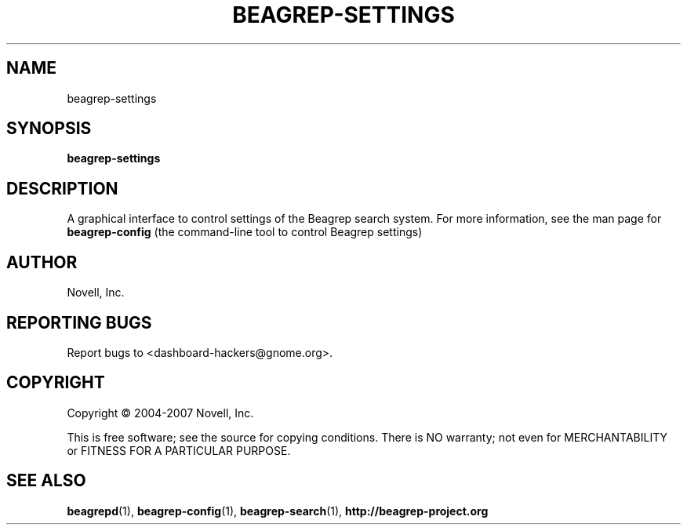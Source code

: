 .\" beagrep-settings(1) manpage
.\"
.\" Copyright (C) 2004-2007 Novell, Inc.
.\"
.TH BEAGREP-SETTINGS "1" "14 Mar 2007"
.SH NAME
beagrep-settings
.SH SYNOPSIS
.B beagrep-settings
.SH DESCRIPTION
.PP
A graphical interface to control settings of the Beagrep search system. For more information, see the man page for 
.B beagrep-config
(the command-line tool to control Beagrep settings)
.SH AUTHOR
Novell, Inc.
.SH "REPORTING BUGS"
Report bugs to <dashboard-hackers@gnome.org>.
.SH COPYRIGHT
Copyright \(co 2004-2007 Novell, Inc.
.sp
This is free software; see the source for copying conditions.  There is NO
warranty; not even for MERCHANTABILITY or FITNESS FOR A PARTICULAR PURPOSE.
.SH "SEE ALSO"
.BR beagrepd (1),
.BR beagrep-config (1),
.BR beagrep-search (1),
.BR http://beagrep-project.org
